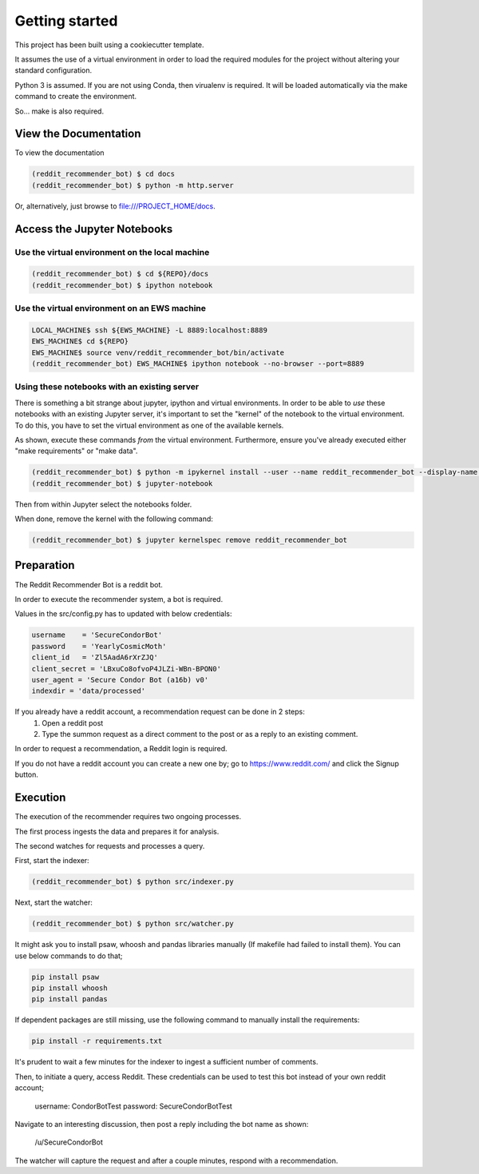 Getting started
===============

This project has been built using a cookiecutter template.

It assumes the use of a virtual environment in order to load
the required modules for the project without altering your
standard configuration.

Python 3 is assumed.  If you are not using Conda, then
virualenv is required.  It will be loaded automatically via
the make command to create the environment.

So... make is also required.

View the Documentation
----------------------

To view the documentation

.. code-block:: bash

    (reddit_recommender_bot) $ cd docs
    (reddit_recommender_bot) $ python -m http.server

Or, alternatively, just browse to file:///PROJECT_HOME/docs.

Access the Jupyter Notebooks
----------------------------

Use the virtual environment on the local machine
^^^^^^^^^^^^^^^^^^^^^^^^^^^^^^^^^^^^^^^^^^^^^^^^

.. code-block:: bash

    (reddit_recommender_bot) $ cd ${REPO}/docs
    (reddit_recommender_bot) $ ipython notebook

Use the virtual environment on an EWS machine
^^^^^^^^^^^^^^^^^^^^^^^^^^^^^^^^^^^^^^^^^^^^^

.. code-block:: bash

    LOCAL_MACHINE$ ssh ${EWS_MACHINE} -L 8889:localhost:8889
    EWS_MACHINE$ cd ${REPO}
    EWS_MACHINE$ source venv/reddit_recommender_bot/bin/activate
    (reddit_recommender_bot) EWS_MACHINE$ ipython notebook --no-browser --port=8889

Using these notebooks with an existing server
^^^^^^^^^^^^^^^^^^^^^^^^^^^^^^^^^^^^^^^^^^^^^

There is something a bit strange about jupyter, ipython and virtual
environments.  In order to be able to *use* these notebooks with an existing
Jupyter server, it's important to set the "kernel" of the notebook to the 
virtual environment.  To do this, you have to set the virtual environment 
as one of the available kernels.

As shown, execute these commands *from* the virtual environment.  Furthermore,
ensure you've already executed either "make requirements" or "make data".

.. code-block:: bash

    (reddit_recommender_bot) $ python -m ipykernel install --user --name reddit_recommender_bot --display-name reddit_recommender_bot
    (reddit_recommender_bot) $ jupyter-notebook

Then from within Jupyter select the notebooks folder.

When done, remove the kernel with the following command: 

.. code-block:: bash

    (reddit_recommender_bot) $ jupyter kernelspec remove reddit_recommender_bot

Preparation
-----------

The Reddit Recommender Bot is a reddit bot.

In order to execute the recommender system, a bot is required.

Values in the src/config.py has to updated with below credentials:

.. code-block:: bash

    username    = 'SecureCondorBot'
    password    = 'YearlyCosmicMoth'
    client_id   = 'Zl5AadA6rXrZJQ'
    client_secret = 'LBxuCo8ofvoP4JLZi-WBn-BPON0'
    user_agent = 'Secure Condor Bot (a16b) v0'
    indexdir = 'data/processed'

If you already have a reddit account, a recommendation request can be done in 2 steps:
    1. Open a reddit post
    2. Type the summon request as a direct comment to the post or as a reply to an existing comment.

In order to request a recommendation, a Reddit login is required.

If you do not have a reddit account you can create a new one by;
go to https://www.reddit.com/ and click the Signup button.


Execution
---------

The execution of the recommender requires two ongoing processes.

The first process ingests the data and prepares it for analysis.

The second watches for requests and processes a query.

First, start the indexer:

.. code-block:: bash

    (reddit_recommender_bot) $ python src/indexer.py

Next, start the watcher:

.. code-block:: bash

    (reddit_recommender_bot) $ python src/watcher.py

It might ask you to install psaw, whoosh and pandas libraries manually (If makefile had failed to install them).
You can use below commands to do that;

.. code-block:: bash

    pip install psaw
    pip install whoosh
    pip install pandas

If dependent packages are still missing, use the following command to manually install the requirements:

.. code-block:: bash

    pip install -r requirements.txt

It's prudent to wait a few minutes for the indexer to ingest a sufficient number of comments.

Then, to initiate a query, access Reddit. 
These credentials can be used to test this bot instead of your own reddit account;

    username: CondorBotTest
    password: SecureCondorBotTest

Navigate to an interesting discussion, then post a reply including the bot name as shown:

	/u/SecureCondorBot

The watcher will capture the request and after a couple minutes, respond with a recommendation.



